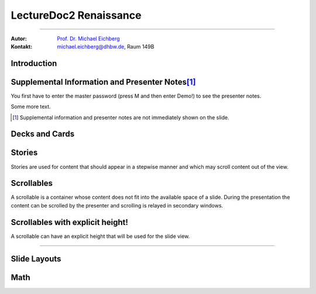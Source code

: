 .. meta:: 
    :version: renaissance
    :lang: en
    :author: Michael Eichberg
    :keywords: Demo, Showcase
    :description lang=en: Demonstrates LectureDoc2 - Renaissance
    :id: LectureDoc2-Renaissance-Showcase
    :first-slide: last-viewed
    :exercises-master-password: Demo!

.. |html-source| source::
    :prefix: https://delors.github.io/
    :suffix: .html 


.. role:: math-r
.. role:: math-i
.. role:: math-b



LectureDoc2 Renaissance
======================================================

----

:Autor: `Prof. Dr. Michael Eichberg <https://delors.github.io/cv/folien.de.rst.html>`__
:Kontakt: michael.eichberg@dhbw.de, Raum 149B

.. supplemental::

    :Folien: 
        
        |html-source| 

    :Fehler melden:
        https://github.com/Delors/delors.github.io/issues



.. class:: new-section transition-move-to-top

Introduction
--------------------------------------------------------



Supplemental Information and Presenter Notes\ [#]_
--------------------------------------------------------

You first have to enter the master password (press M and then enter Demo!) to see the presenter notes.

.. supplemental:: 
    
    This is additional information that is not shown in the main text.

.. presenter-note::

    This is a small presenter note. Which is displayed, when you hover over it.

Some more text.

.. presenter-note::

    This is another presenter note. Which is also displayed, when you hover over it.

.. supplemental:: 
    
    This is some more additional information that is not shown in the main text.

    .. presenter-note::

        This is a nested presenter note. Which is probably displayed, when you hover over it :-).

.. supplemental:: 

    Just a long text to demonstrate that the supplemental information is not immediately shown on the slide and that it can be scrolled. Just a long text to demonstrate that the supplemental information is not immediately shown on the slide and that it can be scrolled. Just a long text to demonstrate that the supplemental information is not immediately shown on the slide and that it can be scrolled. Just a long text to demonstrate that the supplemental information is not immediately shown on the slide and that it can be scrolled. Just a long text to demonstrate that the supplemental information is not immediately shown on the slide and that it can be scrolled. Just a long text to demonstrate that the supplemental information is not immediately shown on the slide and that it can be scrolled. Just a long text to demonstrate that the supplemental information is not immediately shown on the slide and that it can be scrolled. Just a long text to demonstrate that the supplemental information is not immediately shown on the slide and that it can be scrolled. Just a long text to demonstrate that the supplemental information is not immediately shown on the slide and that it can be scrolled. Just a long text to demonstrate that the supplemental information is not immediately shown on the slide and that it can be scrolled. Just a long text to demonstrate that the supplemental information is not immediately shown on the slide and that it can be scrolled. Just a long text to demonstrate that the supplemental information is not immediately shown on the slide and that it can be scrolled. Just a long text to demonstrate that the supplemental information is not immediately shown on the slide and that it can be scrolled. Just a long text to demonstrate that the supplemental information is not immediately shown on the slide and that it can be scrolled. Just a long text to demonstrate that the supplemental information is not immediately shown on the slide and that it can be scrolled. Just a long text to demonstrate that the supplemental information is not immediately shown on the slide and that it can be scrolled. Just a long text to demonstrate that the supplemental information is not immediately shown on the slide and that it can be scrolled. Just a long text to demonstrate that the supplemental information is not immediately shown on the slide and that it can be scrolled. Just a long text to demonstrate that the supplemental information is not immediately shown on the slide and that it can be scrolled. Just a long text to demonstrate that the supplemental information is not immediately shown on the slide and that it can be scrolled. Just a long text to demonstrate that the supplemental information is not immediately shown on the slide and that it can be scrolled.


.. [#] Supplemental information and presenter notes are not immediately shown on the slide.


Decks and Cards
--------------------------------------------------------

.. deck::

    .. card::
    
        A deck is a collection of cards.

    .. card::

        Where each card "replaces" the previous cards during the presentation belonging to the same deck.

    .. card::

        .. note:: 

            This is a simple note.

        This card contains a simple note. Where the height of the deck as a whole is determined by the tallest card.

    .. card::

        .. epigraph::

            **The Tallest One**

            Above the crowd, I stand so high,
            A bridge between the ground and sky.
            I see the world in a broader frame,
            Yet hear the jokes—they’re all the same.

            -- Jan. 2025 ChatGPT (Prompt: I need a short poem about being the tallest one.)

    .. card::

        Decks can be nested and can overlay each other!

        However, a card with a nested deck is not allowed to also use floating elements (e.g. notes). In general, the use of floating elements in combination with overlays is discouraged.

        .. deck::

            .. card::
            
                ::

                    The first sentence of the first card in the nested deck.



                    The last sentence of the first card in the nested deck.

            .. card:: overlay

                ::

                    T

                    A sentence in between.

                    T

            .. card::

                .. hint:: 

                    .. note:: 

                        This is another simple note.

                    This is the last meaningful card in the nested deck. The next two ones are a technical detail.


            .. card:: monospaced
            
                _------ ------- ------- ------- ------- ------- ------- ------- ------- ------- ------- ------- ------- ------- ------- ------- ------- ------- ------- ------- ------- ------- ------- ------- ------- ------- ------- ------- ------- ------- ------- ------- ------- ------- ------- ------- ------- ------- ------- ------- ------- ------- ------- ------- ------- ------- ------- ------- ------- ------_

            .. card:: overlay monospaced

                xxxxxxx xxxxxxx xxxxxxx xxxxxxx xxxxxxx xxxxxxx xxxxxxx xxxxxxx xxxxxxx xxxxxxx xxxxxxx xxxxxxx xxxxxxx xxxxxxx xxxxxxx xxxxxxx xxxxxxx xxxxxxx xxxxxxx xxxxxxx xxxxxxx xxxxxxx xxxxxxx xxxxxxx xxxxxxx xxxxxxx xxxxxxx xxxxxxx xxxxxxx xxxxxxx xxxxxxx xxxxxxx xxxxxxx xxxxxxx xxxxxxx xxxxxxx xxxxxxx xxxxxxx xxxxxxx xxxxxxx xxxxxxx xxxxxxx xxxxxxx xxxxxxx xxxxxxx xxxxxxx xxxxxxx xxxxxxx xxxxxxx xxxxxxx 

    .. card::

        .. hint:: 

            This is the last card in the top-level deck.

Stories
--------------------------------------------------------

Stories are used for content that should appear in a stepwise manner and which 
may scroll content out of the view.

.. story::

    .. class:: incremental-list

    1. This is the first step.
    2. This is the second step.
    3. This is the third step.
    4. This is the fourth step.
    5. This is the fifth step.
    6. This is the sixth step.
    7. This is the seventh step.
    8. This is the eighth step.
    9. This is the ninth step.
    10. This is the tenth step.
    11. This is the eleventh step.
    12. This is the twelfth step.
    13. This is the thirteenth step.
    14. This is the fourteenth step.
    15. This is the fifteenth step.

    .. container:: incremental

        :: 

            Some monospaced text.

    .. code:: java
        :class: incremental copy-to-clipboard

        public class HelloWorld {
            public static void main(String[] args) {
                System.out.println("Hello, World!");
            }
        }

    .. code:: python
        :class: incremental copy-to-clipboard

        print("Hello, World!")

    .. code:: rust
        :class: incremental copy-to-clipboard

        fn main() {
            println!("Hello, World!");
        }

    .. code:: zig
        :class: incremental copy-to-clipboard

        const std = @import("std");

        pub fn main() void {
            std.debug.print("Hello, World!\n", .{});
        }

        


Scrollables
--------------------------------------------------------

A scrollable is a container whose content does not fit into the available space of a slide. During the presentation the content can be scrolled by the presenter and scrolling is relayed in secondary windows.

.. scrollable:: 

    .. code:: javascript
        :class: very-light-gray-background copy-to-clipboard
        :number-lines:

        /* A small library to encrypt and decrypt strings using AES-GCM and PBKDF2.
         *
         * Based on code found at: https://github.com/themikefuller/Web-Cryptography
         * 
         * License: BSD-3-Clause
         */
        export {
            decrypt as decryptAESGCMPBKDF,
            encrypt as encryptASEGCMPBKDF
        }

        async function encrypt(plaintext, password, iterations) {

            const encodedPlaintext = new TextEncoder().encode(plaintext);
            const encodedPassword = new TextEncoder().encode(password);

            const pass = await crypto.subtle.importKey(
                'raw',
                encodedPassword,
                { "name": "PBKDF2" },
                false,
                ['deriveBits']);

            const salt = crypto.getRandomValues(new Uint8Array(32));
            const iv = crypto.getRandomValues(new Uint8Array(12));

            const keyBits = await crypto.subtle.deriveBits(
                {
                    "name": "PBKDF2",
                    "salt": salt,
                    "iterations": iterations,
                    "hash": { "name": "SHA-256" }
                },
                pass,
                256);

            const key = await crypto.subtle.importKey(
                'raw',
                keyBits, { "name": "AES-GCM" },
                false,
                ['encrypt']);

            const enc = await crypto.subtle.encrypt(
                {
                    "name": "AES-GCM",
                    "iv": iv
                },
                key,
                encodedPlaintext);

            const iterationsB64 = btoa(rounds.toString());

            const saltB64 = btoa(Array.from(new Uint8Array(salt)).map(val => {
                return String.fromCharCode(val)
            }).join(''));

            const ivB64 = btoa(Array.from(new Uint8Array(iv)).map(val => {
                return String.fromCharCode(val)
            }).join(''));

            const encB64 = btoa(Array.from(new Uint8Array(enc)).map(val => {
                return String.fromCharCode(val)
            }).join(''));

            return iterationsB64 + ':' + saltB64 + ':' + ivB64 + ':' + encB64;
        };

        async function decrypt(encrypted, password) {

            const parts = encrypted.split(':');
            const rounds = parseInt(atob(parts[0]));

            const salt = new Uint8Array(atob(parts[1]).split('').map(val => {
                return val.charCodeAt(0);
            }));

            const iv = new Uint8Array(atob(parts[2]).split('').map(val => {
                return val.charCodeAt(0);
            }));

            const enc = new Uint8Array(atob(parts[3]).split('').map(val => {
                return val.charCodeAt(0);
            }));

            const encodedPassword = new TextEncoder().encode(password);
            const pass = await crypto.subtle.importKey(
                'raw',
                encodedPassword,
                { "name": "PBKDF2" },
                false,
                ['deriveBits']);

            const keyBits = await crypto.subtle.deriveBits(
                {
                    "name": "PBKDF2",
                    "salt": salt,
                    "iterations": rounds,
                    "hash": {
                        "name": "SHA-256"
                    }
                },
                pass,
                256);

            let key = await crypto.subtle.importKey(
                'raw',
                keyBits, { "name": "AES-GCM" },
                false,
                ['decrypt']);

            let dec = await crypto.subtle.decrypt(
                {
                    "name": "AES-GCM",
                    "iv": iv
                },
                key,
                enc);

            return (new TextDecoder().decode(dec));
        };


Scrollables with explicit height!
--------------------------------------------------------

A scrollable can have an explicit height that will be used for the slide view.

.. scrollable:: margin-bottom-1em
    :height: 300px

    .. code:: javascript
        :class: copy-to-clipboard
        :number-lines:

        /**
         * Adds an event listener to the scrollable element that fires when the element
         * is scrolled. In that case, the event is sent to the specified channel to
         * make secondary windows aware of the scrolling event in the primary window.
         * 
         * The data is sent using the {@link postMessage} method where the msg is the event title
         * and the data is a two element array where the first element is the id of the
         * element that is being scrolled and the second element is the current scrollTop.
         * 
         * The primary window is always the window that user interacts with. The secondary
         * is every other window showing the same site.
         * 
         * @param {Channel} channel - The channel that will be used to send the event. 
         * @param {string} eventTitle - The title of the event that will be sent to the channel. The
         *                            title has to be unique w.r.t. to the channel.
         * @param {HTMLElement} scrollableElement - The element that is being scrolled.
         * @param {string} id - The id of the element that is being scrolled.
         */
        export function addScrollingEventListener(channel, eventTitle, scrollableElement, id) {
            // We will relay a scroll event to a secondary window, when there was no
            // more scrolling for at least TIMEOUTms. Additionally, if there is already an
            // event handler scheduled, we will not schedule another one. 
            //
            // If we would directly relay the event, it may be possible that it will 
            // result in all kinds of strange behaviors, because we cannot easily 
            // distinguish between a programmatic and a user initiated scroll event. 
            // (Using window blur and focus events didn't work reliably.)
            // This could result in a nasty ping-pong effect where scrolling between
            // two different position would happen indefinitely.
            const TIMEOUT = 50;
            let lastEvent = undefined;
            let eventHandlerScheduled = false;
            scrollableElement.addEventListener("scroll", (event) => {
                lastEvent = new Date().getTime();
                function scheduleEventHandler(timeout) {
                    setTimeout(() => {
                        const currentTime = new Date().getTime();
                        if (currentTime - lastEvent < TIMEOUT) {
                            scheduleEventHandler(TIMEOUT - (currentTime - lastEvent));
                            return;
                        }
                        postMessage(channel, eventTitle, [id, event.target.scrollTop]);
                        // console.log(eventTitle + " " + id + " " + event.target.scrollTop);
                        eventHandlerScheduled = false;
                    }, timeout);
                };
                if(!eventHandlerScheduled) {
                    eventHandlerScheduled = true;
                    scheduleEventHandler(TIMEOUT);
                }
            },{passive: true});
        }

----

.. scrollable:: margin-top-1em
    :height: -100px

    This is a scrollable that extends to the bottom of the slide -100px to leave
    some space for the footer.

    .. code:: javascript 
        :number-lines:

        export function getTopAndBottomMargin(e) {
            const style = window.getComputedStyle(e);
            return parseInt(style.marginTop) + parseInt(style.marginBottom);
        }
        export function getLeftAndRightMargin(e) {
            const style = window.getComputedStyle(e);
            return parseInt(style.marginLeft) + parseInt(style.marginRight);
        }
        export function getLeftAndRightPadding(e) {
            const style = window.getComputedStyle(e);
            return parseInt(style.paddingLeft) + parseInt(style.paddingRight);
        }
        export function getLeftAndRightMarginAndPadding(e) {
            return getLeftAndRightMargin(e) + getLeftAndRightPadding(e);
        }

        export function postMessage(channel, msg, data) {
            channel.postMessage([msg, data]);
        }



Slide Layouts
--------------------------------------------------------

.. grid:: 

    .. cell::
        :align: stretch
        :class: black-background white

        Using Grids it is possible to design advanced slide layouts.

        When you don't specify a specific layout for a grid a simple multi-column layout is used.

    .. cell::

        .. code:: rst
            :class: copy-to-clipboard
            :number-lines:

            .. grid::
                :class: very-light-gray-background

                .. cell::

                    Using Grids it is possible to 
                    design advanced slide layouts.

                .. cell::

                    .. code:: rst
                        :class: copy-to-clipboard

                        **The Code**



Math
------

.. grid::

    .. cell::

        Adding math (e.g. :math:`a^2+b^2=c^2`) to a slide is done using the math directive or role.

        .. math::

            e = mc^2

        Poor Man's Math: :math-i:`e = mc`\ :math-r:`²`.

    .. cell::

        .. example::

            .. code:: rst

                Adding math (e.g. :math:`a^2+b^2=c^2`) 
                to a slide is done using the math 
                directive or role.

                .. math::

                    e = mc^2
